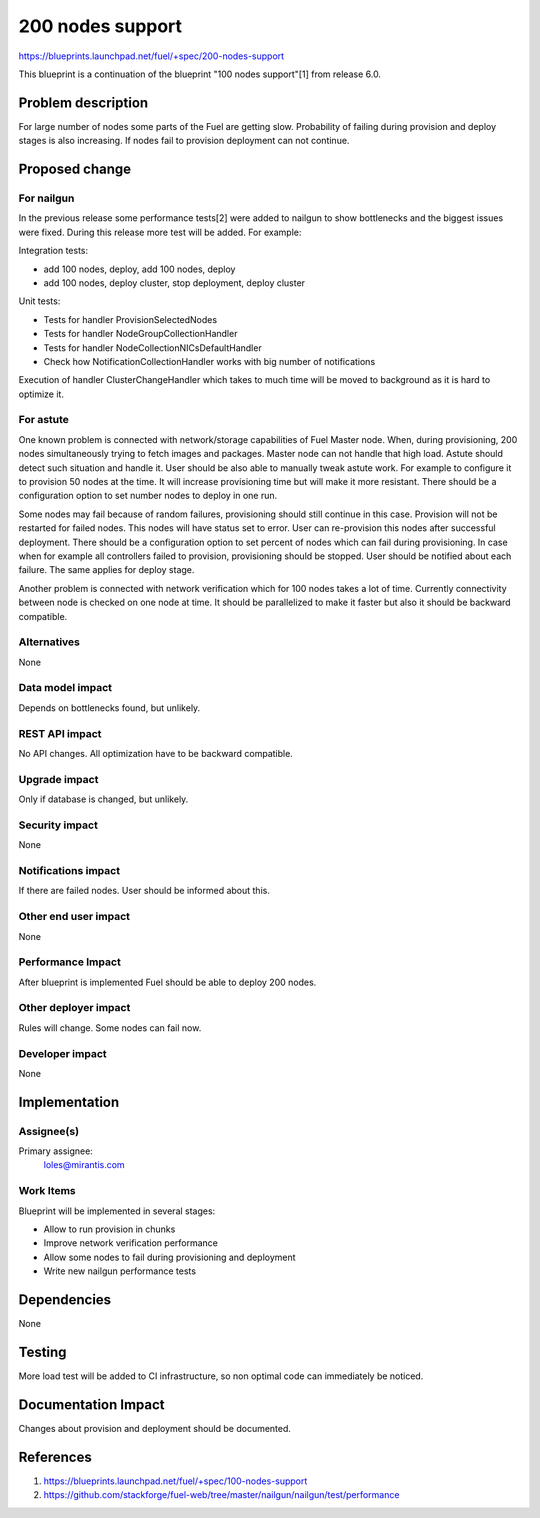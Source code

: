 ..
 This work is licensed under a Creative Commons Attribution 3.0 Unported
 License.

 http://creativecommons.org/licenses/by/3.0/legalcode

==========================================
200 nodes support
==========================================

https://blueprints.launchpad.net/fuel/+spec/200-nodes-support

This blueprint is a continuation of the blueprint "100 nodes support"[1] from
release 6.0.

Problem description
===================

For large number of nodes some parts of the Fuel are getting slow. Probability
of failing during provision and deploy stages is also increasing. If nodes
fail to provision deployment can not continue.

Proposed change
===============

For nailgun
-----------

In the previous release some performance tests[2] were added to nailgun to show
bottlenecks and the biggest issues were fixed. During this release more test
will be added. For example:

Integration tests:

* add 100 nodes, deploy, add 100 nodes, deploy
* add 100 nodes, deploy cluster, stop deployment, deploy cluster

Unit tests:

* Tests for handler ProvisionSelectedNodes
* Tests for handler NodeGroupCollectionHandler
* Tests for handler NodeCollectionNICsDefaultHandler
* Check how NotificationCollectionHandler works with big number of
  notifications

Execution of handler ClusterChangeHandler which takes to much time will be
moved to background as it is hard to optimize it.

For astute
-----------

One known problem is connected with network/storage capabilities of Fuel Master
node. When, during provisioning, 200 nodes simultaneously trying to fetch
images and packages. Master node can not handle that high load. Astute should
detect such situation and handle it.
User should be also able to manually tweak astute work. For example to
configure it to provision 50 nodes at the time. It will increase provisioning
time but will make it more resistant.
There should be a configuration option to set number nodes to deploy in one
run.

Some nodes may fail because of random failures, provisioning should still
continue in this case.
Provision will not be restarted for failed nodes. This nodes will have
status set to error. User can re-provision this nodes after successful
deployment.
There should be a configuration option to set percent of nodes which can fail
during provisioning.
In case when for example all controllers failed to provision, provisioning
should be stopped.
User should be notified about each failure.
The same applies for deploy stage.

Another problem is connected with network verification which for 100 nodes
takes a lot of time. Currently connectivity between node is checked on one
node at time. It should be parallelized to make it faster but also
it should be backward compatible.

Alternatives
------------

None

Data model impact
-----------------

Depends on bottlenecks found, but unlikely.

REST API impact
---------------

No API changes. All optimization have to be backward compatible.

Upgrade impact
--------------

Only if database is changed, but unlikely.

Security impact
---------------

None

Notifications impact
--------------------

If there are failed nodes. User should be informed about this.

Other end user impact
---------------------

None

Performance Impact
------------------

After blueprint is implemented Fuel should be able to deploy 200 nodes.

Other deployer impact
---------------------

Rules will change. Some nodes can fail now.

Developer impact
----------------

None

Implementation
==============

Assignee(s)
-----------

Primary assignee:
  loles@mirantis.com

Work Items
----------

Blueprint will be implemented in several stages:

* Allow to run provision in chunks
* Improve network verification performance
* Allow some nodes to fail during provisioning and deployment
* Write new nailgun performance tests

Dependencies
============

None

Testing
=======

More load test will be added to CI infrastructure,
so non optimal code can immediately be noticed.

Documentation Impact
====================

Changes about provision and deployment should be documented.

References
==========

1. https://blueprints.launchpad.net/fuel/+spec/100-nodes-support
2. https://github.com/stackforge/fuel-web/tree/master/nailgun/nailgun/test/performance
